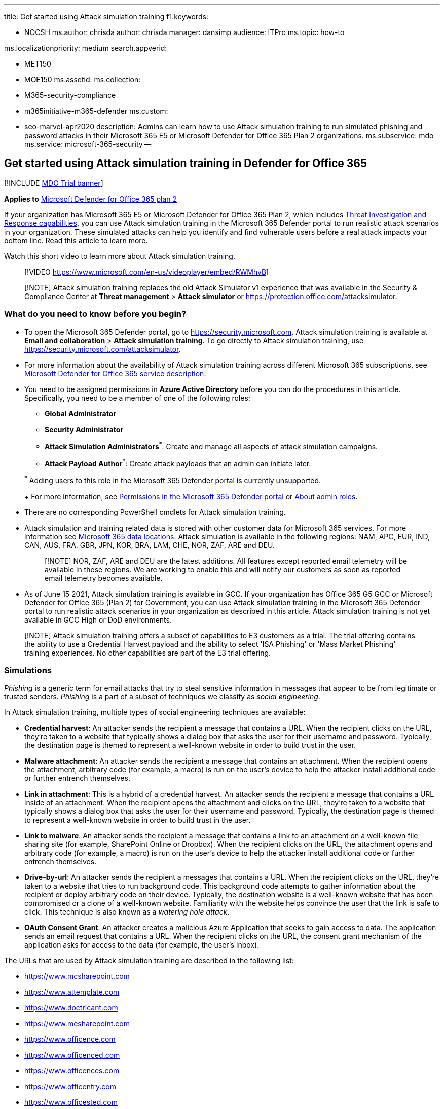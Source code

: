 '''

title: Get started using Attack simulation training f1.keywords:

* NOCSH ms.author: chrisda author: chrisda manager: dansimp audience: ITPro ms.topic: how-to

ms.localizationpriority: medium search.appverid:

* MET150
* MOE150 ms.assetid: ms.collection:
* M365-security-compliance
* m365initiative-m365-defender ms.custom:
* seo-marvel-apr2020 description: Admins can learn how to use Attack simulation training to run simulated phishing and password attacks in their Microsoft 365 E5 or Microsoft Defender for Office 365 Plan 2 organizations.
ms.subservice: mdo ms.service: microsoft-365-security --

== Get started using Attack simulation training in Defender for Office 365

[!INCLUDE xref:../includes/mdo-trial-banner.adoc[MDO Trial banner]]

*Applies to*  xref:defender-for-office-365.adoc[Microsoft Defender for Office 365 plan 2]

If your organization has Microsoft 365 E5 or Microsoft Defender for Office 365 Plan 2, which includes xref:office-365-ti.adoc[Threat Investigation and Response capabilities], you can use Attack simulation training in the Microsoft 365 Defender portal to run realistic attack scenarios in your organization.
These simulated attacks can help you identify and find vulnerable users before a real attack impacts your bottom line.
Read this article to learn more.

Watch this short video to learn more about Attack simulation training.

____
[!VIDEO https://www.microsoft.com/en-us/videoplayer/embed/RWMhvB]
____

____
[!NOTE] Attack simulation training replaces the old Attack Simulator v1 experience that was available in the Security & Compliance Center at *Threat management* > *Attack simulator* or https://protection.office.com/attacksimulator.
____

=== What do you need to know before you begin?

* To open the Microsoft 365 Defender portal, go to https://security.microsoft.com.
Attack simulation training is available at *Email and collaboration* > *Attack simulation training*.
To go directly to Attack simulation training, use https://security.microsoft.com/attacksimulator.
* For more information about the availability of Attack simulation training across different Microsoft 365 subscriptions, see link:/office365/servicedescriptions/office-365-advanced-threat-protection-service-description[Microsoft Defender for Office 365 service description].
* You need to be assigned permissions in *Azure Active Directory* before you can do the procedures in this article.
Specifically, you need to be a member of one of the following roles:
 ** *Global Administrator*
 ** *Security Administrator*
 ** *Attack Simulation Administrators*^*^: Create and manage all aspects of attack simulation campaigns.
 ** *Attack Payload Author*^*^: Create attack payloads that an admin can initiate later.

+
^*^ Adding users to this role in the Microsoft 365 Defender portal is currently unsupported.
+
For more information, see xref:permissions-microsoft-365-security-center.adoc[Permissions in the Microsoft 365 Defender portal] or xref:../../admin/add-users/about-admin-roles.adoc[About admin roles].
* There are no corresponding PowerShell cmdlets for Attack simulation training.
* Attack simulation and training related data is stored with other customer data for Microsoft 365 services.
For more information see xref:../../enterprise/o365-data-locations.adoc[Microsoft 365 data locations].
Attack simulation is available in the following regions: NAM, APC, EUR, IND, CAN, AUS, FRA, GBR, JPN, KOR, BRA, LAM, CHE, NOR, ZAF, ARE and DEU.
+
____
[!NOTE] NOR, ZAF, ARE and DEU are the latest additions.
All features except reported email telemetry will be available in these regions.
We are working to enable this and will notify our customers as soon as reported email telemetry becomes available.
____

* As of June 15 2021, Attack simulation training is available in GCC.
If your organization has Office 365 G5 GCC or Microsoft Defender for Office 365 (Plan 2) for Government, you can use Attack simulation training in the Microsoft 365 Defender portal to run realistic attack scenarios in your organization as described in this article.
Attack simulation training is not yet available in GCC High or DoD environments.

____
[!NOTE] Attack simulation training offers a subset of capabilities to E3 customers as a trial.
The trial offering contains the ability to use a Credential Harvest payload and the ability to select 'ISA Phishing' or 'Mass Market Phishing' training experiences.
No other capabilities are part of the E3 trial offering.
____

=== Simulations

_Phishing_ is a generic term for email attacks that try to steal sensitive information in messages that appear to be from legitimate or trusted senders.
_Phishing_ is a part of a subset of techniques we classify as _social engineering_.

In Attack simulation training, multiple types of social engineering techniques are available:

* *Credential harvest*: An attacker sends the recipient a message that contains a URL.
When the recipient clicks on the URL, they're taken to a website that typically shows a dialog box that asks the user for their username and password.
Typically, the destination page is themed to represent a well-known website in order to build trust in the user.
* *Malware attachment*: An attacker sends the recipient a message that contains an attachment.
When the recipient opens the attachment, arbitrary code (for example, a macro) is run on the user's device to help the attacker install additional code or further entrench themselves.
* *Link in attachment*: This is a hybrid of a credential harvest.
An attacker sends the recipient a message that contains a URL inside of an attachment.
When the recipient opens the attachment and clicks on the URL, they're taken to a website that typically shows a dialog box that asks the user for their username and password.
Typically, the destination page is themed to represent a well-known website in order to build trust in the user.
* *Link to malware*: An attacker sends the recipient a message that contains a link to an attachment on a well-known file sharing site (for example, SharePoint Online or Dropbox).
When the recipient clicks on the URL, the attachment opens and arbitrary code (for example, a macro) is run on the user's device to help the attacker install additional code or further entrench themselves.
* *Drive-by-url*: An attacker sends the recipient a messages that contains a URL.
When the recipient clicks on the URL, they're taken to a website that tries to run background code.
This background code attempts to gather information about the recipient or deploy arbitrary code on their device.
Typically, the destination website is a well-known website that has been compromised or a clone of a well-known website.
Familiarity with the website helps convince the user that the link is safe to click.
This technique is also known as a _watering hole attack_.
* *OAuth Consent Grant*: An attacker creates a malicious Azure Application that seeks to gain access to data.
The application sends an email request that contains a URL.
When the recipient clicks on the URL, the consent grant mechanism of the application asks for access to the data (for example, the user's Inbox).

The URLs that are used by Attack simulation training are described in the following list:

* https://www.mcsharepoint.com
* https://www.attemplate.com
* https://www.doctricant.com
* https://www.mesharepoint.com
* https://www.officence.com
* https://www.officenced.com
* https://www.officences.com
* https://www.officentry.com
* https://www.officested.com
* https://www.prizegives.com
* https://www.prizemons.com
* https://www.prizewel.com
* https://www.prizewings.com
* https://www.shareholds.com
* https://www.sharepointen.com
* https://www.sharepointin.com
* https://www.sharepointle.com
* https://www.sharesbyte.com
* https://www.sharession.com
* https://www.sharestion.com
* https://www.templateau.com
* https://www.templatent.com
* https://www.templatern.com
* https://www.windocyte.com

____
[!NOTE] Check the availability of the simulated phishing URL in your supported web browsers before you use the URL in a phishing campaign.
While we work with many URL reputation vendors to always allow these simulation URLs, we don't always have full coverage (for example, Google Safe Browsing).
Most vendors provide guidance that allows you to always allow specific URLs (for example, https://support.google.com/chrome/a/answer/7532419).
____

==== Create a simulation

For step by step instructions on how to create and send a new simulation, see xref:attack-simulation-training.adoc[Simulate a phishing attack].

==== Create a payload

For step by step instructions on how to create a payload for use within a simulation, see link:attack-simulation-training-payloads.md#create-payloads[Create a custom payload for Attack simulation training].

==== Gaining insights

For step by step instructions on how to gain insights with reporting, see xref:attack-simulation-training-insights.adoc[Gain insights through Attack simulation training].

____
[!NOTE] Attack Simulator uses Safe Links in Defender for Office 365 to securely track click data for the URL in the payload message that's sent to targeted recipients of a phishing campaign, even if the *Track user clicks* setting in Safe Links policies is turned off.
____

